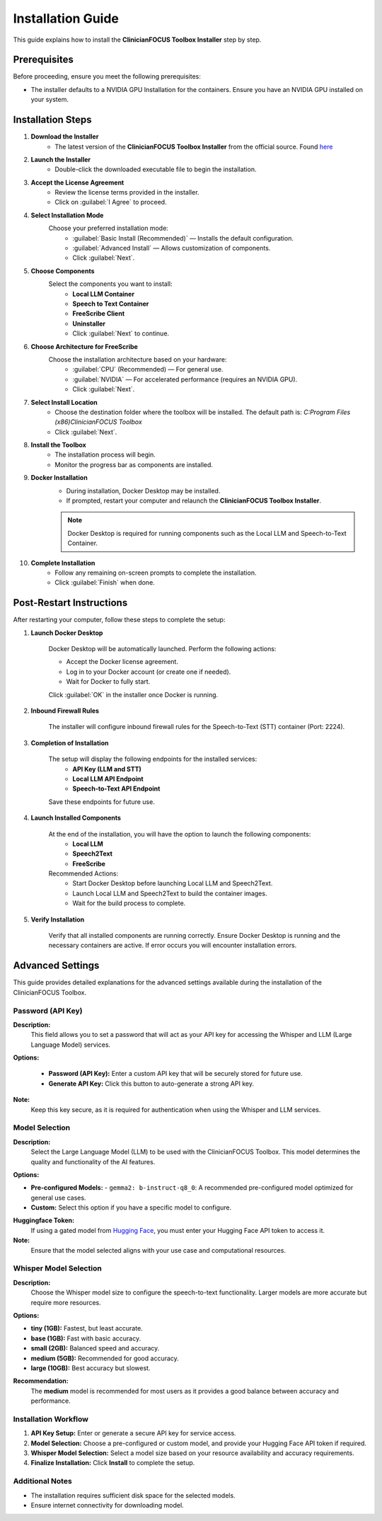 .. Toolbox Installer documentation master file, created by
   sphinx-quickstart on Thu Dec 19 12:20:56 2024.
   You can adapt this file completely to your liking, but it should at least
   contain the root `toctree` directive.

Installation Guide
=========================================

This guide explains how to install the **ClinicianFOCUS Toolbox Installer** step by step.

Prerequisites
-------------
Before proceeding, ensure you meet the following prerequisites:

- The installer defaults to a NVIDIA GPU Installation for the containers. Ensure you have an NVIDIA GPU installed on your system.

Installation Steps
------------------

1. **Download the Installer**
        - The latest version of the **ClinicianFOCUS Toolbox Installer** from the official source. Found `here <https://github.com/ClinicianFOCUS/clinicianfocus-installer/releases>`_
      
2. **Launch the Installer**
        - Double-click the downloaded executable file to begin the installation.

3. **Accept the License Agreement**
        - Review the license terms provided in the installer.
        - Click on :guilabel:`I Agree` to proceed.

4. **Select Installation Mode**
    Choose your preferred installation mode:
        - :guilabel:`Basic Install (Recommended)` — Installs the default configuration.
        - :guilabel:`Advanced Install` — Allows customization of components.
        - Click :guilabel:`Next`.

5. **Choose Components**
    Select the components you want to install:
        - **Local LLM Container**
        - **Speech to Text Container**
        - **FreeScribe Client**
        - **Uninstaller**
        - Click :guilabel:`Next` to continue.

6. **Choose Architecture for FreeScribe**
    Choose the installation architecture based on your hardware:
      - :guilabel:`CPU` (Recommended) — For general use.
      - :guilabel:`NVIDIA` — For accelerated performance (requires an NVIDIA GPU).
      - Click :guilabel:`Next`.

7. **Select Install Location**
        - Choose the destination folder where the toolbox will be installed. The default path is: `C:\Program Files (x86)\ClinicianFOCUS Toolbox`
        - Click :guilabel:`Next`.

8. **Install the Toolbox**
        - The installation process will begin.
        - Monitor the progress bar as components are installed.

9. **Docker Installation**
        - During installation, Docker Desktop may be installed.
        - If prompted, restart your computer and relaunch the **ClinicianFOCUS Toolbox Installer**.

        .. note::
            Docker Desktop is required for running components such as the Local LLM and Speech-to-Text Container.

10. **Complete Installation**
        - Follow any remaining on-screen prompts to complete the installation.
        - Click :guilabel:`Finish` when done.

Post-Restart Instructions
--------------------------
After restarting your computer, follow these steps to complete the setup:

1. **Launch Docker Desktop**

      Docker Desktop will be automatically launched. Perform the following actions:

      - Accept the Docker license agreement.
      - Log in to your Docker account (or create one if needed).
      - Wait for Docker to fully start.

      Click :guilabel:`OK` in the installer once Docker is running.

2. **Inbound Firewall Rules**

      The installer will configure inbound firewall rules for the Speech-to-Text (STT) container (Port: 2224).

3. **Completion of Installation**

    The setup will display the following endpoints for the installed services:
        - **API Key (LLM and STT)**    
        - **Local LLM API Endpoint**
        - **Speech-to-Text API Endpoint**

    Save these endpoints for future use.

4. **Launch Installed Components**

      At the end of the installation, you will have the option to launch the following components:
         - **Local LLM**
         - **Speech2Text**
         - **FreeScribe**

      Recommended Actions:
         - Start Docker Desktop before launching Local LLM and Speech2Text.
         - Launch Local LLM and Speech2Text to build the container images.
         - Wait for the build process to complete.

5. **Verify Installation**

      Verify that all installed components are running correctly. Ensure Docker Desktop is running and the necessary containers are active. If error occurs you will encounter installation errors.

Advanced Settings
-----------------

This guide provides detailed explanations for the advanced settings available during the installation of the ClinicianFOCUS Toolbox.

Password (API Key)
^^^^^^^^^^^^^^^^^^

**Description:**
    This field allows you to set a password that will act as your API key for accessing the Whisper and LLM (Large Language Model) services.

**Options:**

    - **Password (API Key):** Enter a custom API key that will be securely stored for future use.
    - **Generate API Key:** Click this button to auto-generate a strong API key.

**Note:**
    Keep this key secure, as it is required for authentication when using the Whisper and LLM services.


Model Selection
^^^^^^^^^^^^^^^

**Description:**
    Select the Large Language Model (LLM) to be used with the ClinicianFOCUS Toolbox. This model determines the quality and functionality of the AI features.

**Options:**

- **Pre-configured Models:**
  - ``gemma2: b-instruct-q8_0``: A recommended pre-configured model optimized for general use cases.
- **Custom:** Select this option if you have a specific model to configure.

**Huggingface Token:**
    If using a gated model from `Hugging Face <https://huggingface.co/>`_, you must enter your Hugging Face API token to access it.

**Note:**
    Ensure that the model selected aligns with your use case and computational resources.

Whisper Model Selection
^^^^^^^^^^^^^^^^^^^^^^^

**Description:**
    Choose the Whisper model size to configure the speech-to-text functionality. Larger models are more accurate but require more resources.

**Options:**

- **tiny (1GB):** Fastest, but least accurate.
- **base (1GB):** Fast with basic accuracy.
- **small (2GB):** Balanced speed and accuracy.
- **medium (5GB):** Recommended for good accuracy.
- **large (10GB):** Best accuracy but slowest.

**Recommendation:**
    The **medium** model is recommended for most users as it provides a good balance between accuracy and performance.

Installation Workflow
^^^^^^^^^^^^^^^^^^^^^

1. **API Key Setup:** Enter or generate a secure API key for service access.
2. **Model Selection:** Choose a pre-configured or custom model, and provide your Hugging Face API token if required.
3. **Whisper Model Selection:** Select a model size based on your resource availability and accuracy requirements.
4. **Finalize Installation:** Click **Install** to complete the setup.

Additional Notes
^^^^^^^^^^^^^^^^

- The installation requires sufficient disk space for the selected models.
- Ensure internet connectivity for downloading model.
